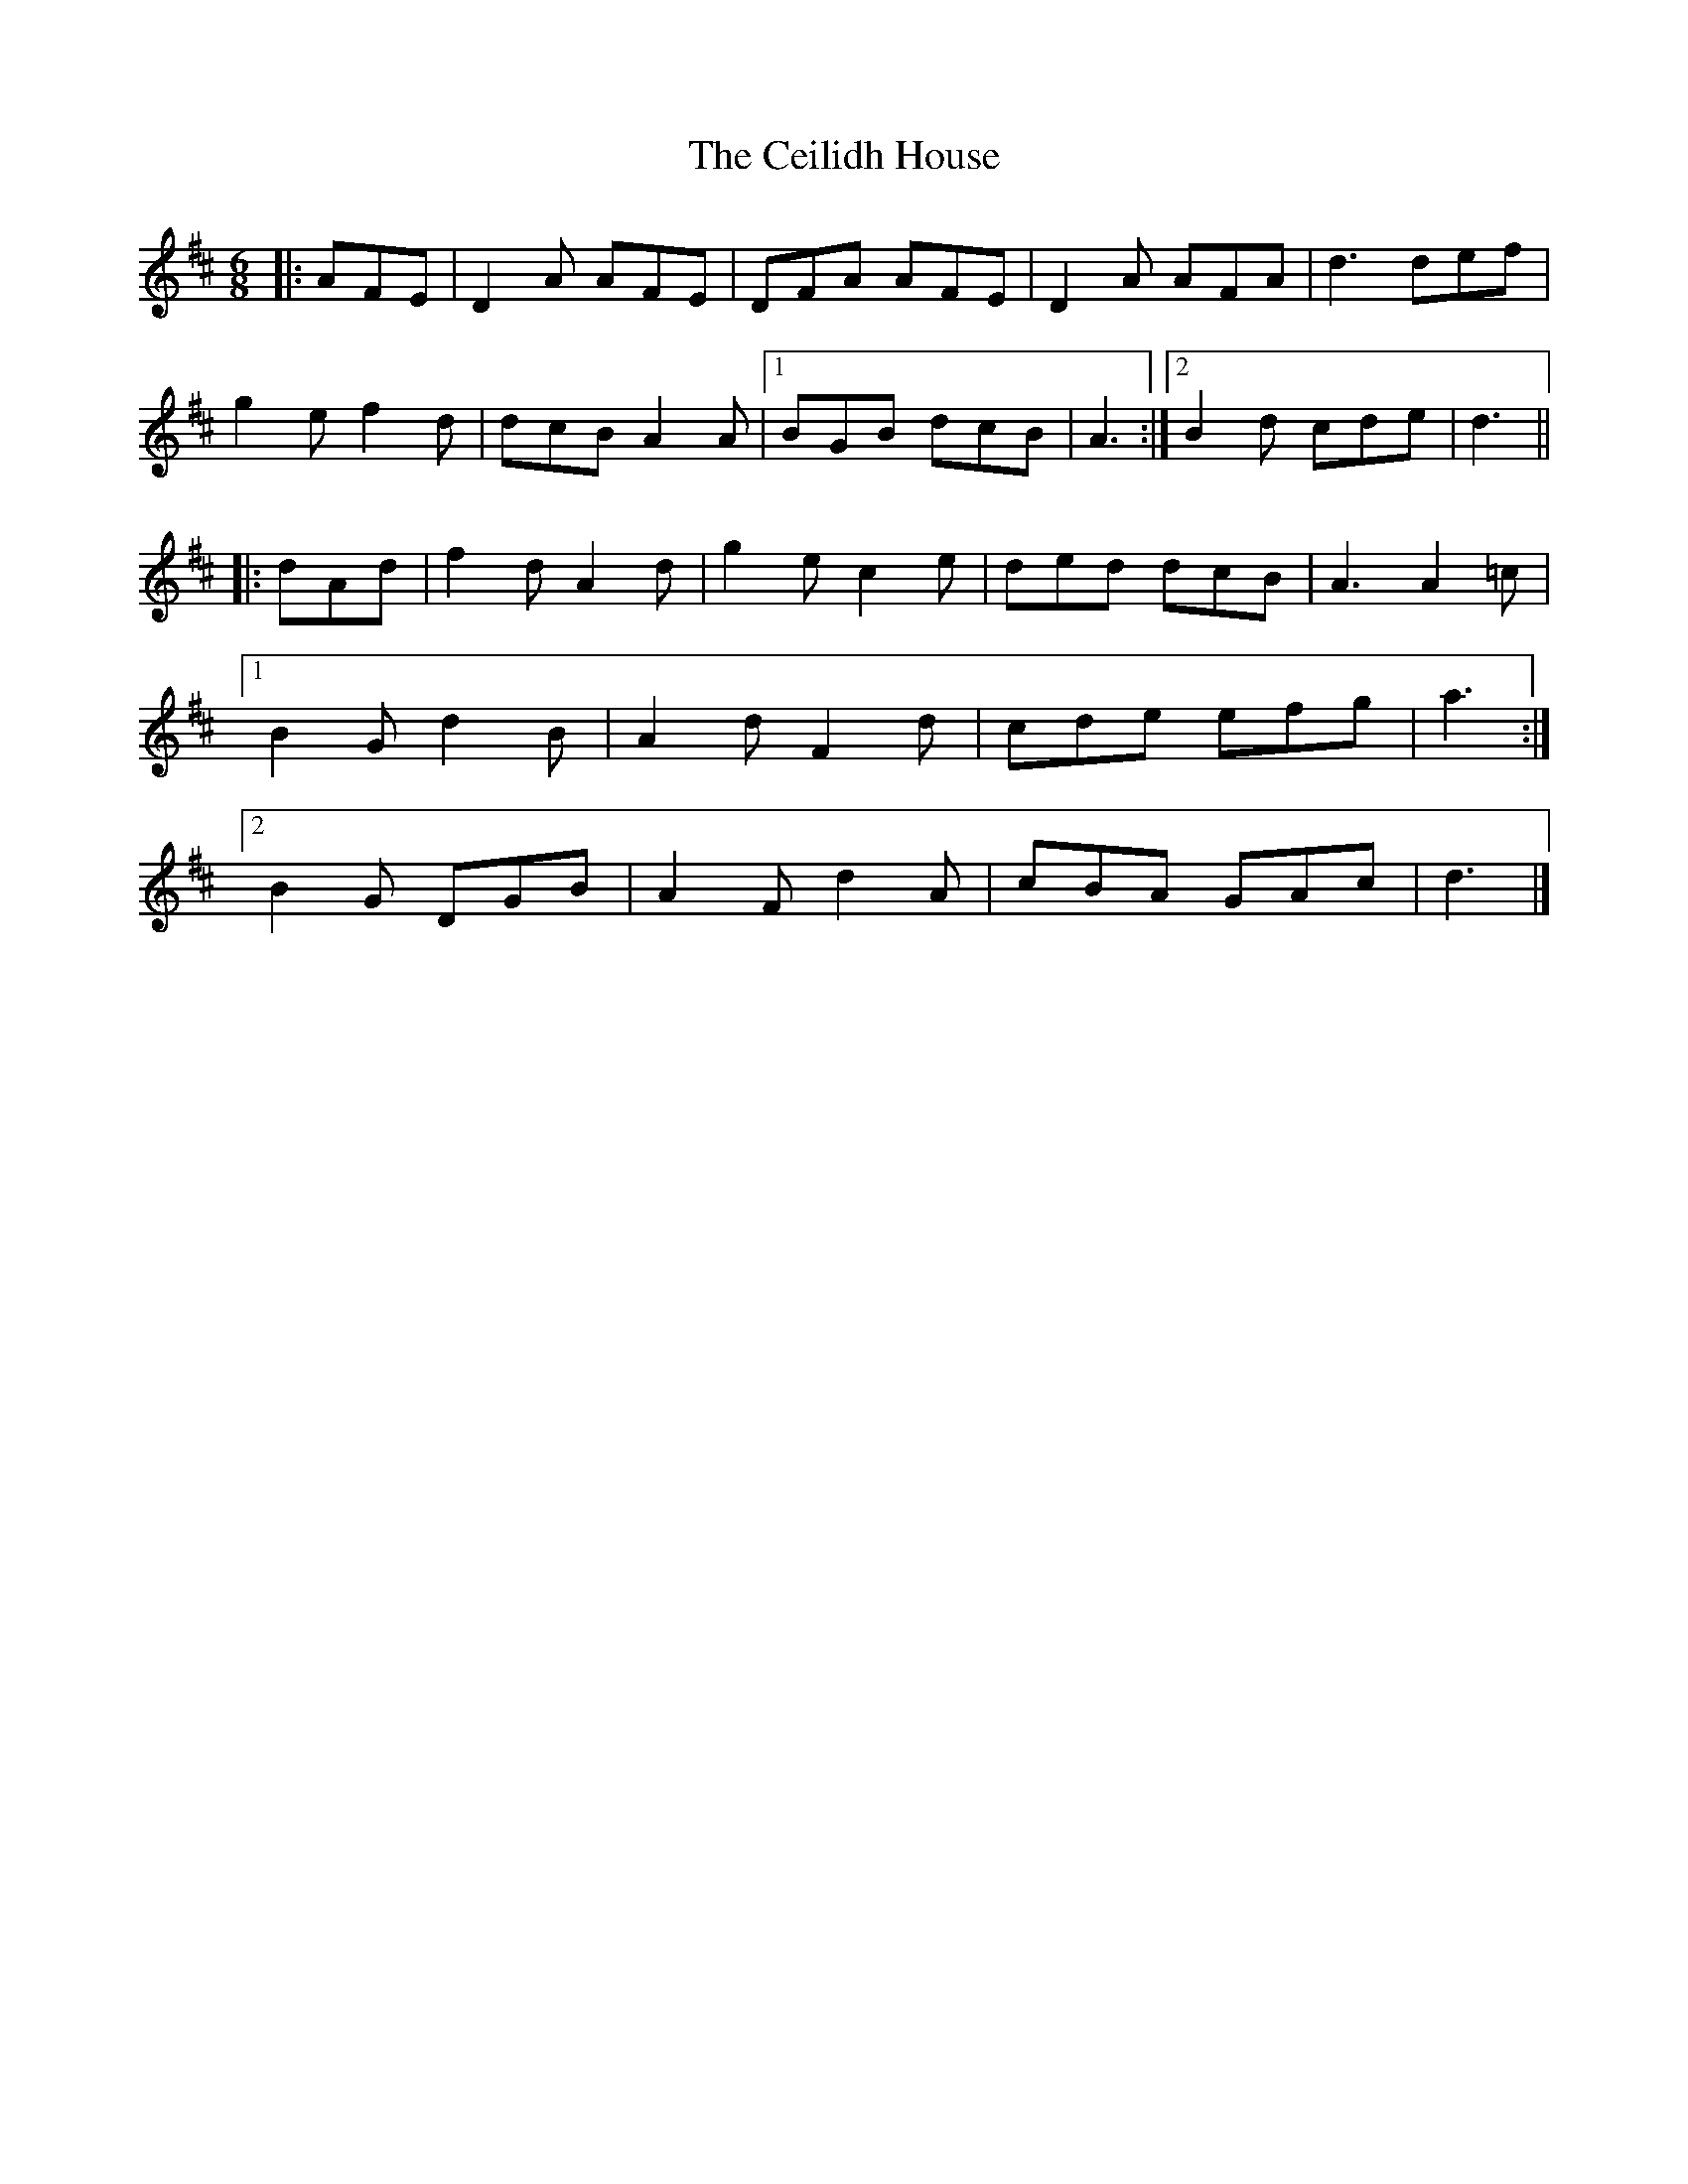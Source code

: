 X: 2
T: Ceilidh House, The
Z: ceolachan
S: https://thesession.org/tunes/11722#setting30350
R: jig
M: 6/8
L: 1/8
K: Dmaj
|: AFE |D2 A AFE | DFA AFE | D2 A AFA | d3 def |
g2 e f2 d | dcB A2 A |[1 BGB dcB | A3 :|[2 B2 d cde | d3 ||
|: dAd |f2 d A2 d | g2 e c2 e | ded dcB | A3 A2 =c |
[1 B2 G d2 B | A2 d F2 d | cde efg | a3 :|
[2 B2 G DGB | A2 F d2 A | cBA GAc | d3 |]
